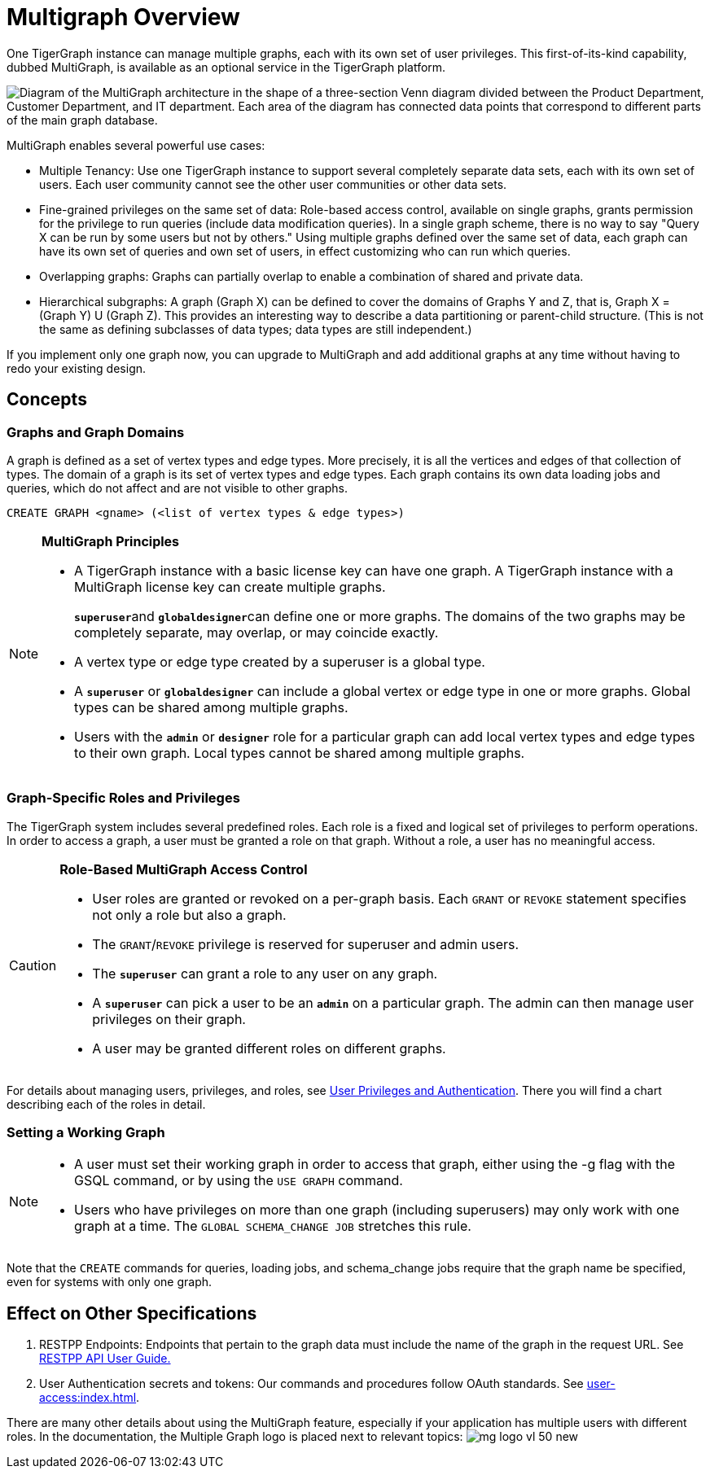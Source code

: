 = Multigraph Overview

One TigerGraph instance can manage multiple graphs, each with its own set of user privileges. This first-of-its-kind capability, dubbed MultiGraph, is available as an optional service in the TigerGraph platform.

image::image (16).png["Diagram of the MultiGraph architecture in the shape of a three-section Venn diagram divided between the Product Department, Customer Department, and IT department. Each area of the diagram has connected data points that correspond to different parts of the main graph database."]

MultiGraph enables several powerful use cases:

* Multiple Tenancy: Use one TigerGraph instance to support several completely separate data sets, each with its own set of users. Each user community cannot see the other user communities or other data sets.
* Fine-grained privileges on the same set of data: Role-based access control, available on single graphs, grants permission for the privilege to run queries (include data modification queries). In a single graph scheme, there is no way to say "Query X can be run by some users but not by others." Using multiple graphs defined over the same set of data, each graph can have its own set of queries and own set of users, in effect customizing who can run which queries.
* Overlapping graphs: Graphs can partially overlap to enable a combination of shared and private data.
* Hierarchical subgraphs: A graph (Graph X) can be defined to cover the domains of Graphs Y and Z, that is, Graph X = (Graph Y) U (Graph Z). This provides an interesting way to describe a data partitioning or parent-child structure. (This is not the same as defining subclasses of data types; data types are still independent.)

If you implement only one graph now, you can upgrade to MultiGraph and add additional graphs at any time without having to redo your existing design.

== Concepts

=== Graphs and Graph Domains

A graph is defined as a set of vertex types and edge types. More precisely, it is all the vertices and edges of that collection of types. The domain of a graph is its set of vertex types and edge types. Each graph contains its own data loading jobs and queries, which do not affect and are not visible to other graphs.

[,gsql]
----
CREATE GRAPH <gname> (<list of vertex types & edge types>)
----

[NOTE]
====
*MultiGraph Principles*

* A TigerGraph instance with a basic license key can have one graph. A TigerGraph instance with a MultiGraph license key can create multiple graphs.
+
**`superuser`**and **`globaldesigner`**can define one or more graphs. The domains of the two graphs may be completely separate, may overlap, or may coincide exactly.

* A vertex type or edge type created by a superuser is a global type.
* A *`superuser`* or *`globaldesigner`* can include a global vertex or edge type in one or more graphs. Global types can be shared among multiple graphs.
* Users with the *`admin`* or *`designer`* role for a particular graph can add local vertex types and edge types to their own graph. Local types cannot be shared among multiple graphs.
====

=== Graph-Specific Roles and Privileges

The TigerGraph system includes several predefined roles. Each role is a fixed and logical set of privileges to perform operations. In order to access a graph, a user must be granted a role on that graph. Without a role, a user has no meaningful access.

[CAUTION]
====
*Role-Based MultiGraph Access Control*

* User roles are granted or revoked on a per-graph basis. Each `GRANT` or `REVOKE` statement specifies not only a role but also a graph.
* The `GRANT`/`REVOKE` privilege is reserved for superuser and admin users.
* The *`superuser`* can grant a role to any user on any graph.
* A *`superuser`* can pick a user to be an *`admin`* on a particular graph. The admin can then manage user privileges on their graph.
* A user may be granted different roles on different graphs.
====

For details about managing users, privileges, and roles, see xref:user-access:index.adoc[User Privileges and Authentication]. There you will find a chart describing each of the roles in detail.

=== Setting a Working Graph

[NOTE]
====

* A user must set their working graph in order to access that graph, either using the -g flag with the GSQL command, or by using the `USE GRAPH` command.
* Users who have privileges on more than one graph (including superusers) may only work with one graph at a time. The `GLOBAL SCHEMA_CHANGE JOB` stretches this rule.
====

Note that the `CREATE` commands for queries, loading jobs, and schema_change jobs require that the graph name be specified, even for systems with only one graph.

== Effect on Other Specifications

. RESTPP Endpoints: Endpoints that pertain to the graph data must include the name of the graph in the request URL.  See xref:API:index.adoc[RESTPP API User Guide.]
. User Authentication secrets and tokens: Our commands and procedures follow OAuth standards.  See xref:user-access:index.adoc[].

There are many other details about using the MultiGraph feature, especially if your application has multiple users with different roles. In the documentation, the Multiple Graph logo is placed next to relevant topics:  image:mg_logo_vl_50_new.jpg[] 
